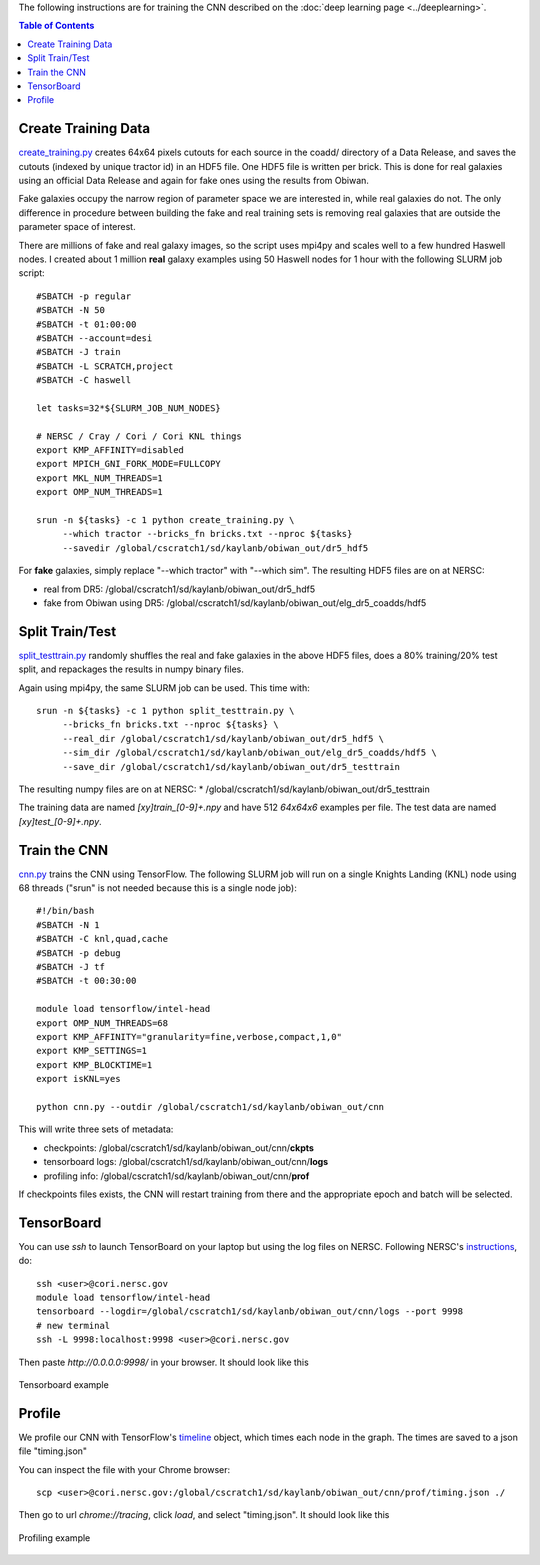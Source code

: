 .. raw:: html
  
  <h1>Training Instructions</h1>

The following instructions are for training the CNN described on the :doc:`deep learning page <../deeplearning>`.

.. contents:: Table of Contents
  :depth: 2


Create Training Data
^^^^^^^^^^^^^^^^^^^^^^^^^

`create_training.py <https://github.com/legacysurvey/obiwan/blob/master/py/obiwan/dplearn/create_training.py>`_ creates 64x64 pixels cutouts for each source in the coadd/ directory of a Data Release, and saves the cutouts (indexed by unique tractor id) in an HDF5 file. One HDF5 file is written per brick. This is done for real galaxies using an official Data Release and again for fake ones using the results from Obiwan. 

Fake galaxies occupy the narrow region of parameter space we are interested in, while real galaxies do not. The only difference in procedure between building the fake and real training sets is removing real galaxies that are outside the parameter space of interest. 

There are millions of fake and real galaxy images, so the script uses mpi4py and scales well to a few hundred Haswell nodes. I created about 1 million **real** galaxy examples using 50 Haswell nodes for 1 hour with the following SLURM job script::

    #SBATCH -p regular
    #SBATCH -N 50
    #SBATCH -t 01:00:00
    #SBATCH --account=desi
    #SBATCH -J train
    #SBATCH -L SCRATCH,project
    #SBATCH -C haswell

    let tasks=32*${SLURM_JOB_NUM_NODES}

    # NERSC / Cray / Cori / Cori KNL things
    export KMP_AFFINITY=disabled
    export MPICH_GNI_FORK_MODE=FULLCOPY
    export MKL_NUM_THREADS=1
    export OMP_NUM_THREADS=1

    srun -n ${tasks} -c 1 python create_training.py \
         --which tractor --bricks_fn bricks.txt --nproc ${tasks}
         --savedir /global/cscratch1/sd/kaylanb/obiwan_out/dr5_hdf5

For **fake** galaxies, simply replace "--which tractor" with "--which sim". The resulting HDF5 files are on at NERSC:

* real from DR5: /global/cscratch1/sd/kaylanb/obiwan_out/dr5_hdf5
* fake from Obiwan using DR5: /global/cscratch1/sd/kaylanb/obiwan_out/elg_dr5_coadds/hdf5 


Split Train/Test
^^^^^^^^^^^^^^^^^

`split_testtrain.py <https://github.com/legacysurvey/obiwan/blob/master/py/obiwan/dplearn/split_testtrain.py>`_ randomly shuffles the real and fake galaxies in the above HDF5 files, does a 80% training/20% test split, and repackages the results in numpy binary files.

Again using mpi4py, the same SLURM job can be used. This time with::

    srun -n ${tasks} -c 1 python split_testtrain.py \
         --bricks_fn bricks.txt --nproc ${tasks} \
         --real_dir /global/cscratch1/sd/kaylanb/obiwan_out/dr5_hdf5 \
         --sim_dir /global/cscratch1/sd/kaylanb/obiwan_out/elg_dr5_coadds/hdf5 \
         --save_dir /global/cscratch1/sd/kaylanb/obiwan_out/dr5_testtrain

The resulting numpy files are on at NERSC:
* /global/cscratch1/sd/kaylanb/obiwan_out/dr5_testtrain

The training data are named `[xy]train_[0-9]+.npy` and have 512 `64x64x6` examples per file. The test data are named `[xy]test_[0-9]+.npy`.


Train the CNN
^^^^^^^^^^^^^^^

`cnn.py <https://github.com/legacysurvey/obiwan/blob/master/py/obiwan/dplearn/cnn.py>`_ trains the CNN using TensorFlow. The following SLURM job will run on a single Knights Landing (KNL) node using 68 threads ("srun" is not needed because this is a single node job)::

    #!/bin/bash
    #SBATCH -N 1
    #SBATCH -C knl,quad,cache
    #SBATCH -p debug
    #SBATCH -J tf
    #SBATCH -t 00:30:00

    module load tensorflow/intel-head
    export OMP_NUM_THREADS=68
    export KMP_AFFINITY="granularity=fine,verbose,compact,1,0"
    export KMP_SETTINGS=1
    export KMP_BLOCKTIME=1
    export isKNL=yes

    python cnn.py --outdir /global/cscratch1/sd/kaylanb/obiwan_out/cnn

This will write three sets of metadata:

* checkpoints: /global/cscratch1/sd/kaylanb/obiwan_out/cnn/**ckpts**
* tensorboard logs: /global/cscratch1/sd/kaylanb/obiwan_out/cnn/**logs**
* profiling info: /global/cscratch1/sd/kaylanb/obiwan_out/cnn/**prof**

If checkpoints files exists, the CNN will restart training from there and the appropriate epoch and batch will be selected.

TensorBoard
^^^^^^^^^^^^^

You can use `ssh` to launch TensorBoard on your laptop but using the log files on NERSC. Following NERSC's `instructions <http://www.nersc.gov/users/data-analytics/data-analytics-2/deep-learning/using-tensorflow-at-nersc/#TensorBoard>`_, do::

    ssh <user>@cori.nersc.gov
    module load tensorflow/intel-head
    tensorboard --logdir=/global/cscratch1/sd/kaylanb/obiwan_out/cnn/logs --port 9998
    # new terminal
    ssh -L 9998:localhost:9998 <user>@cori.nersc.gov

Then paste `http://0.0.0.0:9998/` in your browser. It should look like this

.. figure:: ../_static/fake_real_mosaic_istart_0.png
   :width: 100 %
   :figwidth: 100 %
   :align: center

   Tensorboard example

Profile
^^^^^^^^

We profile our CNN with TensorFlow's `timeline <https://stackoverflow.com/questions/34293714/can-i-measure-the-execution-time-of-individual-operations-with-tensorflow>`_ object, which times each node in the graph. The times are saved to a json file "timing.json"

You can inspect the file with your Chrome browser::

    scp <user>@cori.nersc.gov:/global/cscratch1/sd/kaylanb/obiwan_out/cnn/prof/timing.json ./

Then go to url `chrome://tracing`, click `load`, and select "timing.json". It should look like this

.. figure:: ../_static/prof_tensorflow.png
   :width: 100 %
   :figwidth: 100 %
   :align: center

   Profiling example 





